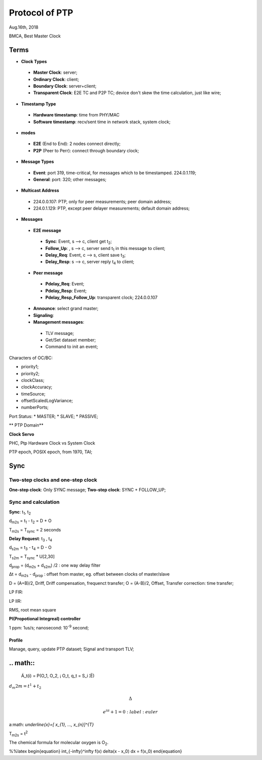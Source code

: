 
###################
Protocol of PTP
###################
Aug.16th, 2018


BMCA, Best Master Clock

*******
Terms
*******

* **Clock Types**
 * **Master Clock**: server;
 * **Ordinary Clock**: client;
 * **Boundary Clock**: server+client;
 * **Transparent Clock**: E2E TC and P2P TC; device don't skew the time calculation, just like wire;

* **Timestamp Type**
 * **Hardware timestamp**: time from PHY/MAC
 * **Software timestamp**: recv/sent time in network stack, system clock;

* **modes**
 * **E2E** (End to End): 2 nodes connect directly;
 * **P2P** (Peer to Perr): connect through boundary clock;

* **Message Types**
 * **Event**: port 319, time-critical, for messages which to be timestamped. 224.0.1.119;
 * **General**: port: 320; other messages;

* **Multicast Address**
 * 224.0.0.107: PTP, only for peer measurements; peer domain address;
 * 224.0.1.129: PTP, except peer delayer measurements; default domain address;


* **Messages**
 * **E2E message**
  * **Sync**: Event, s --> c, client get t\ :sub:`2`;
  * **Follow_Up**: , s --> c, server send t\ :sub:`1` in this message to client;
  * **Delay_Req**: Event, c --> s, client save t\ :sub:`3`;
  * **Delay_Resp**: s --> c, server reply t\ :sub:`4` to client;
 * **Peer message** 
  * **Pdelay_Req**: Event;
  * **Pdelay_Resp**: Event;
  * **Pdelay_Resp_Follow_Up**: transparent clock; 224.0.0.107
 * **Announce**: select grand master;
 * **Signaling**:
 * **Management messages**: 
  * TLV message;
  * Get/Set dataset member; 
  * Command to init an event;


Characters of OC/BC:

* priority1;
* priority2;
* clockClass;
* clockAccuracy;
* timeSource;
* offsetScaledLogVariance;
* numberPorts;


Port Status:
* MASTER;
* SLAVE;
* PASSIVE;


** PTP Domain**


**Clock Servo**

PHC, Ptp Hardware Clock vs System Clock

PTP epoch, POSIX epoch, from 1970, TAI;

*********
Sync
*********

Two-step clocks and one-step clock
===================================
**One-step clock**: Only SYNC message;
**Two-step clock**: SYNC + FOLLOW_UP;

Sync and calculation
===================================

**Sync**: t\ :sub:`1`, t\ :sub:`2`

d\ :sub:`m2s` = t\ :sub:`1` - t\ :sub:`2` = D + O

T\ :sub:`m2s` = T\ :sub:`sync` = 2 seconds


**Delay Request**: t\ :sub:`3` , t\ :sub:`4`

d\ :sub:`s2m` = t\ :sub:`3` - t\ :sub:`4` = D - O

T\ :sub:`s2m` = T\ :sub:`sync` * U[2,30]

d\ :sub:`prop` = (d\ :sub:`m2s` + d\ :sub:`s2m`) /2 : one way delay filter

Δt = d\ :sub:`m2s` - d\ :sub:`prop`  : offset from master, eg. offset between clocks of master/slave

D = (A+B)/2, Driff, Driff compensation, frequenct transfer;
O = (A-B)/2, Offset, Transfer correction: time transfer;


LP FIR:

LP IIR:

RMS, root mean square

**PI(Propotional Integreal) controller**

1 ppm: 1us/s;
nanosecond: 10\ :sup:`-9` second;


Profile
**************
Manage, query, update PTP dataset;
Signal and transport TLV;


**********
.. math::
**********

  Á_t(i) = P(O_1, O_2, ¡­ O_t, q_t = S_i ¦Ë)
  
\ :math:`d_m2m = t^{1} + t_{2}` 


.. math::

    \Delta

    e^{i\pi} + 1 = 0
         :label: euler
  
  
a\ :math: `\underline{x}=[  x_{1}, ...,  x_{n}]^{T}`


T\ :sub:`m2s` = t\ :sup:`2` 

The chemical formula for molecular oxygen is O\ :sub:`2`.


%%latex
\begin{equation}
\int_{-\infty}^\infty f(x) \delta(x - x_0) dx = f(x_0)
\end{equation}

